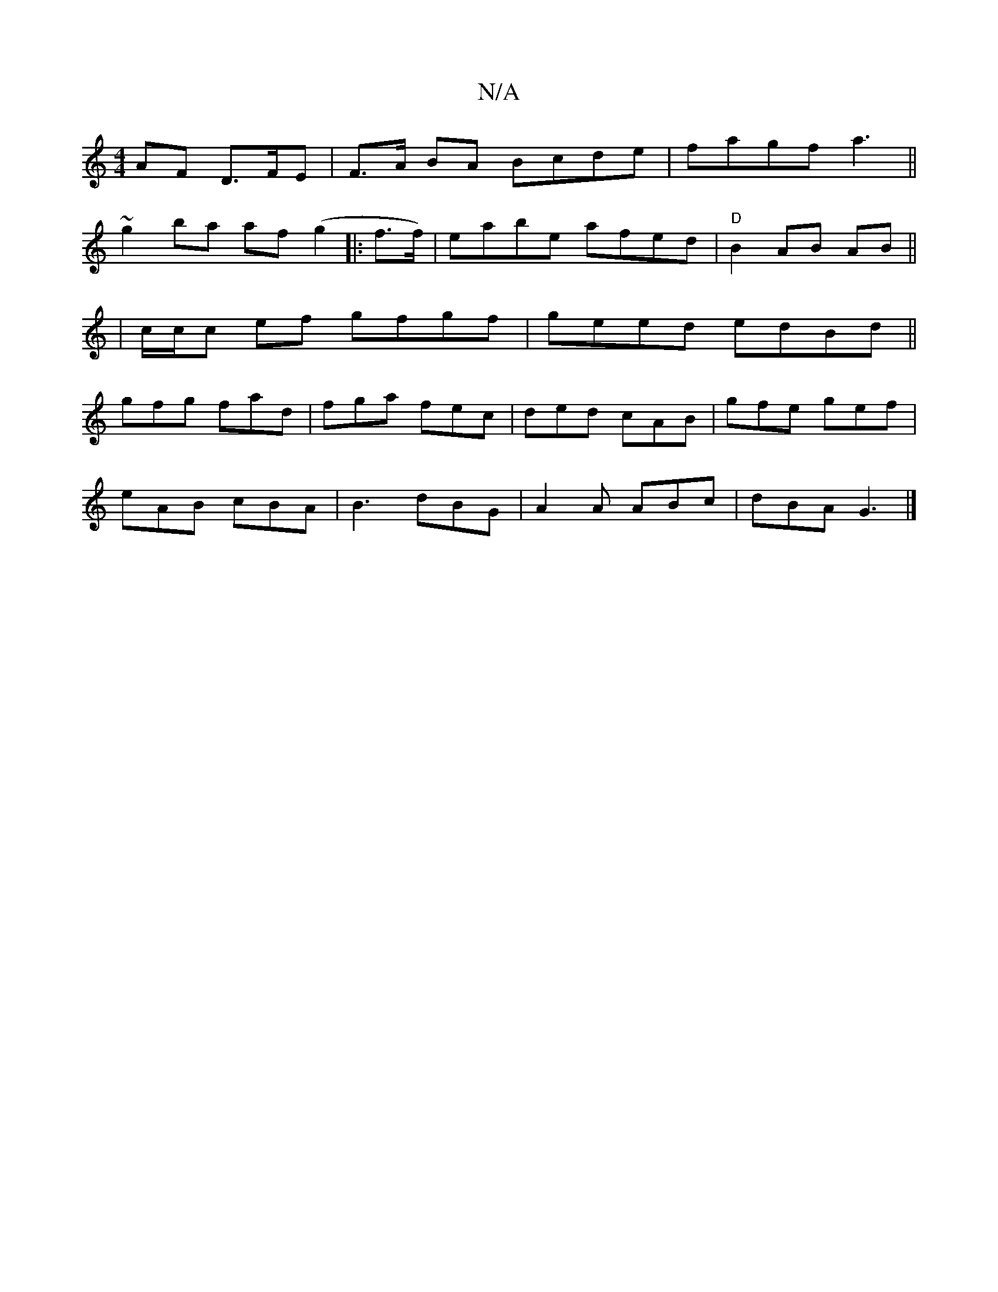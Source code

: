 X:1
T:N/A
M:4/4
R:N/A
K:Cmajor
AF D>FE | F>A BA Bcde|fagf a3 ||
~g2ba af (g2 |:f>f)|eabe afed|"D" B2 AB AB||
|c/c/c ef gfgf|geed edBd||
gfg fad |fga fec|ded cAB|gfe gef|
eAB cBA|B3 dBG|A2A ABc|dBA G3|]

E2 EF E2 ^g2 | a4 B2 e2 | e3